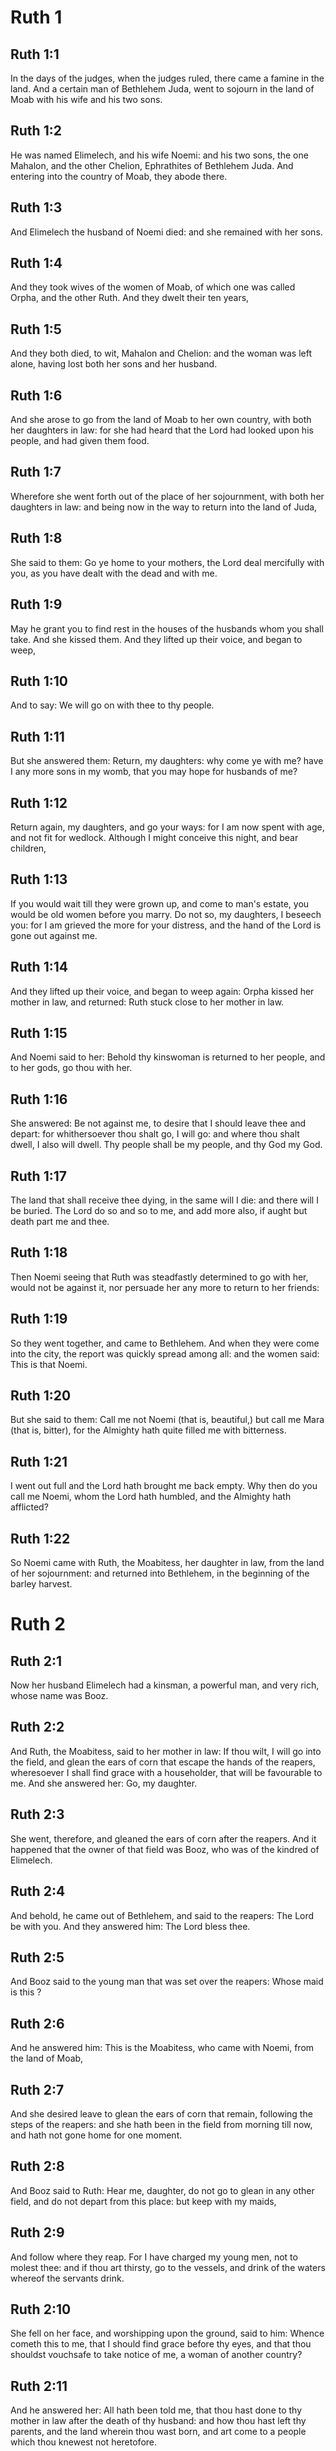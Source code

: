 * Ruth 1

** Ruth 1:1

In the days of the judges, when the judges ruled, there came a famine in the land. And a certain man of Bethlehem Juda, went to sojourn in the land of Moab with his wife and his two sons.

** Ruth 1:2

He was named Elimelech, and his wife Noemi: and his two sons, the one Mahalon, and the other Chelion, Ephrathites of Bethlehem Juda. And entering into the country of Moab, they abode there.

** Ruth 1:3

And Elimelech the husband of Noemi died: and she remained with her sons.

** Ruth 1:4

And they took wives of the women of Moab, of which one was called Orpha, and the other Ruth. And they dwelt their ten years,

** Ruth 1:5

And they both died, to wit, Mahalon and Chelion: and the woman was left alone, having lost both her sons and her husband.

** Ruth 1:6

And she arose to go from the land of Moab to her own country, with both her daughters in law: for she had heard that the Lord had looked upon his people, and had given them food.

** Ruth 1:7

Wherefore she went forth out of the place of her sojournment, with both her daughters in law: and being now in the way to return into the land of Juda,

** Ruth 1:8

She said to them: Go ye home to your mothers, the Lord deal mercifully with you, as you have dealt with the dead and with me.

** Ruth 1:9

May he grant you to find rest in the houses of the husbands whom you shall take. And she kissed them. And they lifted up their voice, and began to weep,

** Ruth 1:10

And to say: We will go on with thee to thy people.

** Ruth 1:11

But she answered them: Return, my daughters: why come ye with me? have I any more sons in my womb, that you may hope for husbands of me?

** Ruth 1:12

Return again, my daughters, and go your ways: for I am now spent with age, and not fit for wedlock. Although I might conceive this night, and bear children,

** Ruth 1:13

If you would wait till they were grown up, and come to man's estate, you would be old women before you marry. Do not so, my daughters, I beseech you: for I am grieved the more for your distress, and the hand of the Lord is gone out against me.

** Ruth 1:14

And they lifted up their voice, and began to weep again: Orpha kissed her mother in law, and returned: Ruth stuck close to her mother in law.

** Ruth 1:15

And Noemi said to her: Behold thy kinswoman is returned to her people, and to her gods, go thou with her.

** Ruth 1:16

She answered: Be not against me, to desire that I should leave thee and depart: for whithersoever thou shalt go, I will go: and where thou shalt dwell, I also will dwell. Thy people shall be my people, and thy God my God.

** Ruth 1:17

The land that shall receive thee dying, in the same will I die: and there will I be buried. The Lord do so and so to me, and add more also, if aught but death part me and thee.

** Ruth 1:18

Then Noemi seeing that Ruth was steadfastly determined to go with her, would not be against it, nor persuade her any more to return to her friends:

** Ruth 1:19

So they went together, and came to Bethlehem. And when they were come into the city, the report was quickly spread among all: and the women said: This is that Noemi.

** Ruth 1:20

But she said to them: Call me not Noemi (that is, beautiful,) but call me Mara (that is, bitter), for the Almighty hath quite filled me with bitterness.

** Ruth 1:21

I went out full and the Lord hath brought me back empty. Why then do you call me Noemi, whom the Lord hath humbled, and the Almighty hath afflicted?

** Ruth 1:22

So Noemi came with Ruth, the Moabitess, her daughter in law, from the land of her sojournment: and returned into Bethlehem, in the beginning of the barley harvest. 

* Ruth 2

** Ruth 2:1

Now her husband Elimelech had a kinsman, a powerful man, and very rich, whose name was Booz.

** Ruth 2:2

And Ruth, the Moabitess, said to her mother in law: If thou wilt, I will go into the field, and glean the ears of corn that escape the hands of the reapers, wheresoever I shall find grace with a householder, that will be favourable to me. And she answered her: Go, my daughter.

** Ruth 2:3

She went, therefore, and gleaned the ears of corn after the reapers. And it happened that the owner of that field was Booz, who was of the kindred of Elimelech.

** Ruth 2:4

And behold, he came out of Bethlehem, and said to the reapers: The Lord be with you. And they answered him: The Lord bless thee.

** Ruth 2:5

And Booz said to the young man that was set over the reapers: Whose maid is this ?

** Ruth 2:6

And he answered him: This is the Moabitess, who came with Noemi, from the land of Moab,

** Ruth 2:7

And she desired leave to glean the ears of corn that remain, following the steps of the reapers: and she hath been in the field from morning till now, and hath not gone home for one moment.

** Ruth 2:8

And Booz said to Ruth: Hear me, daughter, do not go to glean in any other field, and do not depart from this place: but keep with my maids,

** Ruth 2:9

And follow where they reap. For I have charged my young men, not to molest thee: and if thou art thirsty, go to the vessels, and drink of the waters whereof the servants drink.

** Ruth 2:10

She fell on her face, and worshipping upon the ground, said to him: Whence cometh this to me, that I should find grace before thy eyes, and that thou shouldst vouchsafe to take notice of me, a woman of another country?

** Ruth 2:11

And he answered her: All hath been told me, that thou hast done to thy mother in law after the death of thy husband: and how thou hast left thy parents, and the land wherein thou wast born, and art come to a people which thou knewest not heretofore.

** Ruth 2:12

The Lord render unto thee for thy work, and mayst thou receive a full reward of the Lord the God of Israel, to whom thou art come, and under whose wings thou art fled.

** Ruth 2:13

And she said: I have found grace in thy eyes, my lord, who hast comforted me, and hast spoken to the heart of thy handmaid, who am not like to one of thy maids.

** Ruth 2:14

And Booz said to her: At mealtime come thou hither, and eat of the bread, and dip thy morsel in the vinegar. So she sat at the side of the reapers, and she heaped to herself frumenty, and ate and was filled, and took the leavings.

** Ruth 2:15

And she arose from thence, to glean the ears of corn as before. And Booz commanded his servants, saying: If she would even reap with you, hinder her not:

** Ruth 2:16

And let fall some of your handfuls of purpose, and leave them, that she may gather them without shame, and let no man rebuke her when she gathereth them.

** Ruth 2:17

She gleaned therefore in the field till evening: and beating out with a rod, and threshing what she had gleaned, she found about the measure of an ephi of barley, that is, three bushels:

** Ruth 2:18

Which she took up, and returned into the city, and shewed it to her mother in law: moreover, she brought out, and gave her of the remains of her meat, wherewith she had been filled.

** Ruth 2:19

And her mother in law said to her: Where hast thou gleaned today, and where hast thou wrought? blessed be he that hath had pity on thee. And she told her with whom she had wrought: and she told the man's name, that he was called Booz.

** Ruth 2:20

And Noemi answered her: Blessed be he of the Lord: because the same kindness which he shewed to the living, he hath kept also to the dead. And again she said: The man is our kinsman.

** Ruth 2:21

And Ruth said: He also charged me, that I should keep close to his reapers, till all the corn should be reaped.

** Ruth 2:22

And her mother in law said to her: It is better for thee, my daughter, to go out to reap with his maids, lest in another man's field some one may resist thee.

** Ruth 2:23

So she kept close to the maids of Booz: and continued to glean with them, till all the barley and the wheat were laid up in the barns. 

* Ruth 3

** Ruth 3:1

After she was returned to her mother in law, Noemi said to her: My daughter, I will seek rest for thee, and will provide that it may be well with thee.

** Ruth 3:2

This Booz, with whose maids thou wast joined in the field, is our near kinsman, and behold this night he winnoweth barley in the threshingfloor.

** Ruth 3:3

Wash thyself therefore and anoint thee, and put on thy best garments, and go down to the barnfloor: but let not the man see thee, till he shall have done eating and drinking.

** Ruth 3:4

And when he shall go to sleep, mark the place wherein he sleepeth: and thou shalt go in, and lift up the clothes wherewith he is covered towards his feet, and shalt lay thyself down there: and he will tell thee what thou must do.

** Ruth 3:5

She answered: Whatsoever thou shalt command, I will do.

** Ruth 3:6

And she went down to the barnfloor, and did all that her mother in law had bid her.

** Ruth 3:7

And when Booz had eaten, and drunk, and was merry, he went to sleep by the heap of sheaves, and she came softly, and uncovering his feet, laid herself down.

** Ruth 3:8

And behold, when it was now midnight the man was afraid, and troubled: and he saw a woman lying at his feet,

** Ruth 3:9

And he said to her: Who art thou ? And she answered: I am Ruth, thy handmaid: spread thy coverlet over thy servant, for thou art a near kinsman.

** Ruth 3:10

And he said: Blessed art thou of the Lord, my daughter, and thy latter kindness has surpassed the former: because thou hast not followed young men either poor or rich.

** Ruth 3:11

Fear not therefore, but whatsoever thou shalt say to me I will do to thee. For all the people that dwell within the gates of my city, know that thou art a virtuous woman.

** Ruth 3:12

Neither do I deny myself to be near of kin, but there is another nearer than I.

** Ruth 3:13

Rest thou this night: and when morning is come, if he will take thee by the right of kindred, all is well: but if he will not, I will undoubtedly take thee, so the Lord liveth: sleep till the morning.

** Ruth 3:14

So she slept at his feet till the night was going off. And she arose before men could know one another, and Booz said: Beware lest any man know that thou camest hither.

** Ruth 3:15

And again he said: Spread thy mantle, wherewith thou art covered, and hold it with both hands. And when she spread it and held it, he measured six measures of barley, and laid it upon her. And she carried it, and went into the city,

** Ruth 3:16

And came to her mother in law; who said to her: What hast thou done, daughter? And she told her all that the man had done to her.

** Ruth 3:17

And she said: Behold he hath given me six measures of barley: for he said: I will not have thee return empty to thy mother in law.

** Ruth 3:18

And Noemi said: Wait, my daughter, till we see what end the thing will have. For the man will not rest until he have accomplished what he hath said. 

* Ruth 4

** Ruth 4:1

Then Booz went up to the gate, and sat there. And when he had seen the kinsman going by, of whom he had spoken before, he said to him, calling him by his name: Turn aside for a little while, and sit down here. He turned aside, and sat down.

** Ruth 4:2

And Booz, taking ten men of the ancients of the city, said to them: Sit ye down here.

** Ruth 4:3

They sat down, and he spoke to the kinsman: Noemi, who is returned from the country of Moab will sell a parcel of land that belonged to our brother Elimelech.

** Ruth 4:4

I would have thee to understand this, and would tell thee before all that sit here, and before the ancients of my people. If thou wilt take possession of it by the right of kindred: buy it, and possess it: but if it please thee not, tell me so, that I may know what I have to do. For there is no near kinsman besides thee, who art first, and me, who am second. But he answered: I will buy the field.

** Ruth 4:5

And Booz said to him: When thou shalt buy the field at the woman's hand, thou must take also Ruth, the Moabitess, who was the wife of the deceased: to raise up the name of thy kinsman in his inheritance.

** Ruth 4:6

He answered: I yield up my right of next akin: for I must not cut off the posterity of my own family. Do thou make use of my privilege, which I profess I do willingly forego.

** Ruth 4:7

Now this in former times was the manner in Israel between kinsmen, that if at any time one yielded his right to another: that the grant might be sure, the man put off his shoe and gave it to his neighbour; this was a testimony of cession of right in Israel.

** Ruth 4:8

So Booz said to his kinsman: Put off thy shoe. And immediately he took it off from his foot.

** Ruth 4:9

And he said to the ancients, and to all the people: You are witnesses this day, that I have bought all that was Elimelech's, and Chelion's, and Mahalon's, of the hand of Noemi:

** Ruth 4:10

And have taken to wife Ruth, the Moabitess, the wife of Mahalon, to raise up the name of the deceased in his inheritance lest his name be cut off, from among his family and his brethren and his people. You, I say, are witnesses of this thing.

** Ruth 4:11

Then all the people that were in the gate, and the ancients, answered: We are witnesses: The Lord make this woman who cometh into thy house, like Rachel, and Lia, who built up the house of Israel: that she may be an example of virtue in Ephrata, and may have a famous name in Bethlehem:

** Ruth 4:12

And that the house may be, as the house of Phares, whom Thamar bore unto Juda, of the seed which the Lord shall give thee of this young woman.

** Ruth 4:13

Booz therefore took Ruth, and married her: and went in unto her, and the Lord gave her to conceive, and to bear a son.

** Ruth 4:14

And the women said to Noemi: Blessed be the Lord, who hath not suffered thy family to want a successor: that his name should be preserved in Israel.

** Ruth 4:15

And thou shouldst have one to comfort thy soul, and cherish thy old age. For he is born of thy daughter in law: who loveth thee: and is much better to thee, than if thou hadst seven sons.

** Ruth 4:16

And Noemi taking the child, laid it in her bosom, and she carried it, and was a nurse unto it.

** Ruth 4:17

And the women, her neighbours, congratulating with her, and saying, There is a son born to Noemi, called his name Obed: he is the father of Isai, the father of David.

** Ruth 4:18

These are the generations of Phares: Phares begot Esron,

** Ruth 4:19

Esron begot Aram, Aram begot Aminadab,

** Ruth 4:20

Aminadab begot Nahasson, Nahasson begot Salmon,

** Ruth 4:21

Salmon begot Booz, Booz begot Obed,

** Ruth 4:22

Obed begot Isai, Isai begot David.  

